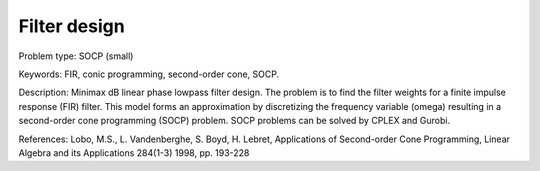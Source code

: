 Filter design
=============

Problem type:
SOCP (small)

Keywords:
FIR, conic programming, second-order cone, SOCP.

Description:
Minimax dB linear phase lowpass filter design. The problem is to find the
filter weights for a finite impulse response (FIR) filter. This model forms
an approximation by discretizing the frequency variable (omega) resulting
in a second-order cone programming (SOCP) problem. SOCP problems can be
solved by CPLEX and Gurobi.

References:
Lobo, M.S., L. Vandenberghe, S. Boyd, H. Lebret, Applications of Second-order
Cone Programming, Linear Algebra and its Applications 284(1-3) 1998, pp. 193-228

.. meta::
   :keywords: FIR, conic programming, second-order cone, SOCP.


